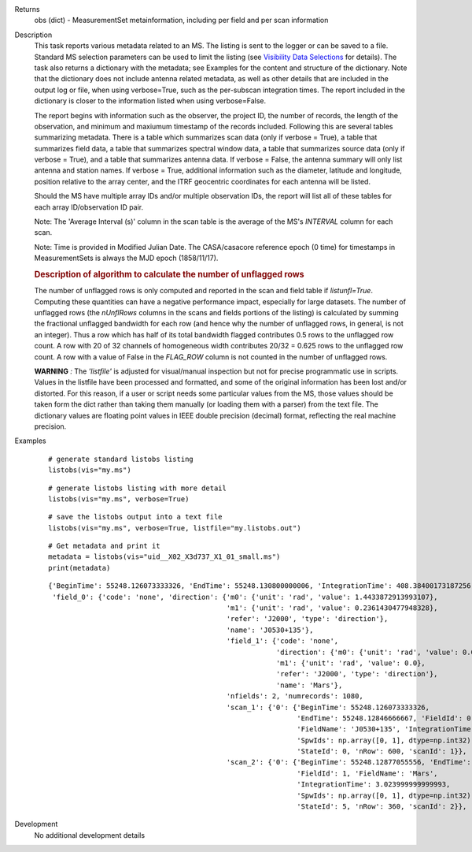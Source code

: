 

.. _Returns:

Returns
   obs (dict) - MeasurementSet metainformation, including per field
   and per scan information


.. _Description:

Description
   This task reports various metadata related to an MS. The listing is
   sent to the logger or can be saved to a file. Standard MS selection
   parameters can be used to limit the listing (see `Visibility Data
   Selections
   <../../notebooks/visibility_data_selection.ipynb>`__
   for details). The task also returns a dictionary with the metadata;
   see Examples for the content and structure of the dictionary. Note
   that the dictionary does not include antenna related metadata, as
   well as other details that are included in the output log or file,
   when using verbose=True, such as the per-subscan integration
   times. The report included in the dictionary is closer to the
   information listed when using verbose=False.
   
   The report begins with information such as the observer, the
   project ID, the number of records, the length of the observation,
   and minimum and maxiumum timestamp of the records included.
   Following this are several tables summarizing metadata. There is a
   table which summarizes scan data (only if verbose = True), a table
   that summarizes field data, a table that summarizes spectral
   window data, a table that summarizes source data (only if verbose
   = True), and a table that summarizes antenna data. If verbose =
   False, the antenna summary will only list antenna and station
   names. If verbose = True, additional information such as the
   diameter, latitude and longitude, position relative to the array
   center, and the ITRF geocentric coordinates for each antenna will
   be listed.
   
   Should the MS have multiple array IDs and/or multiple observation
   IDs, the report will list all of these tables for each array
   ID/observation ID pair.
   
   Note: The 'Average Interval (s)' column in the scan table is the
   average of the MS's *INTERVAL* column for each scan.
   
   Note: Time is provided in Modified Julian Date. The CASA/casacore reference epoch (0 time) for timestamps in MeasurementSets is always the MJD epoch (1858/11/17).
   
   .. rubric:: Description of algorithm to calculate the number of unflagged rows
   
   The number of unflagged rows is only computed and reported in the
   scan and field table if *listunfl=True*. Computing these
   quantities can have a negative performance impact, especially for
   large datasets. The number of unflagged rows (the *nUnflRows*
   columns in the scans and fields portions of the listing) is
   calculated by summing the fractional unflagged bandwidth for each
   row (and hence why the number of unflagged rows, in general, is
   not an integer). Thus a row which has half of its total bandwidth
   flagged contributes 0.5 rows to the unflagged row count. A row
   with 20 of 32 channels of homogeneous width contributes 20/32 =
   0.625 rows to the unflagged row count. A row with a value of False
   in the *FLAG_ROW* column is not counted in the number of unflagged
   rows.
   
   **WARNING** *:* The *'listfile'* is adjusted for visual/manual inspection but not for precise programmatic use in scripts. Values in the listfile have been processed and formatted, and some of the original information has been lost and/or distorted. For this reason, if a user or script needs some particular values from the MS, those values should be taken form the dict rather than taking them manually (or loading them with a parser) from the text file. The dictionary values are floating point values in IEEE double precision (decimal) format, reflecting the real machine precision.    

.. _Examples:

Examples
   ::
   
      # generate standard listobs listing
      listobs(vis="my.ms")
   
   ::
   
      # generate listobs listing with more detail
      listobs(vis="my.ms", verbose=True)
   
   ::
   
      # save the listobs output into a text file
      listobs(vis="my.ms", verbose=True, listfile="my.listobs.out")
   
   ::
   
      # Get metadata and print it
      metadata = listobs(vis="uid__X02_X3d737_X1_01_small.ms")
      print(metadata)
   
   ::
   
      {'BeginTime': 55248.126073333326, 'EndTime': 55248.130800000006, 'IntegrationTime': 408.38400173187256,
       'field_0': {'code': 'none', 'direction': {'m0': {'unit': 'rad', 'value': 1.4433872913993107},
                                                 'm1': {'unit': 'rad', 'value': 0.2361430477948328},
                                                 'refer': 'J2000', 'type': 'direction'},
                                                 'name': 'J0530+135'},
                                                 'field_1': {'code': 'none',
                                                             'direction': {'m0': {'unit': 'rad', 'value': 0.0},
                                                             'm1': {'unit': 'rad', 'value': 0.0},
                                                             'refer': 'J2000', 'type': 'direction'},
                                                             'name': 'Mars'},
                                                 'nfields': 2, 'numrecords': 1080,
                                                 'scan_1': {'0': {'BeginTime': 55248.126073333326,
                                                                  'EndTime': 55248.12846666667, 'FieldId': 0,
                                                                  'FieldName': 'J0530+135', 'IntegrationTime': 3.0240000000000187,
                                                                  'SpwIds': np.array([0, 1], dtype=np.int32),
                                                                  'StateId': 0, 'nRow': 600, 'scanId': 1}},
                                                 'scan_2': {'0': {'BeginTime': 55248.12877055556, 'EndTime': 55248.13014111111,
                                                                  'FieldId': 1, 'FieldName': 'Mars',
                                                                  'IntegrationTime': 3.023999999999993,
                                                                  'SpwIds': np.array([0, 1], dtype=np.int32),
                                                                  'StateId': 5, 'nRow': 360, 'scanId': 2}}, 'timeref': 'UTC'}}
                                                                  
   

.. _Development:

Development
   No additional development details

